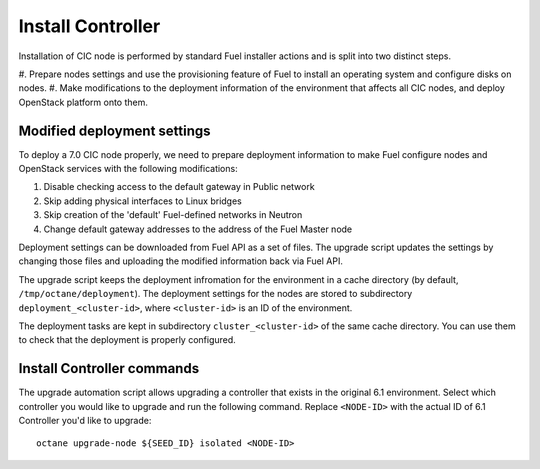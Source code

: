 .. index:: Install Seed

.. _Upg_Seed:

Install Controller
++++++++++++++++++

Installation of CIC node is performed by standard Fuel installer
actions and is split into two distinct steps.

#. Prepare nodes settings and use the provisioning feature of
Fuel to install an operating system and configure disks on nodes.
#. Make modifications to the deployment information of the environment
that affects all CIC nodes, and deploy OpenStack platform onto them.

Modified deployment settings
^^^^^^^^^^^^^^^^^^^^^^^^^^^^

To deploy a 7.0 CIC node properly, we need to prepare deployment
information to make Fuel configure nodes and OpenStack services
with the following modifications:

#. Disable checking access to the default gateway in Public network
#. Skip adding physical interfaces to Linux bridges
#. Skip creation of the 'default' Fuel-defined networks in Neutron
#. Change default gateway addresses to the address of the Fuel Master node

Deployment settings can be downloaded from Fuel API as a set of files.
The upgrade script updates the settings by changing those files and
uploading the modified information back via Fuel API.

The upgrade script keeps the deployment infromation for the environment
in a cache directory (by default, ``/tmp/octane/deployment``). The
deployment settings for the nodes are stored to subdirectory
``deployment_<cluster-id>``, where ``<cluster-id>`` is an ID of
the environment.

The deployment tasks are kept in subdirectory ``cluster_<cluster-id>``
of the same cache directory. You can use them to check that the
deployment is properly configured.

Install Controller commands
^^^^^^^^^^^^^^^^^^^^^^^^^^^

The upgrade automation script allows upgrading a controller that
exists in the original 6.1 environment. Select which controller
you would like to upgrade and run the following command. Replace
``<NODE-ID>`` with the actual ID of 6.1 Controller you'd like to
upgrade:

::

    octane upgrade-node ${SEED_ID} isolated <NODE-ID>
